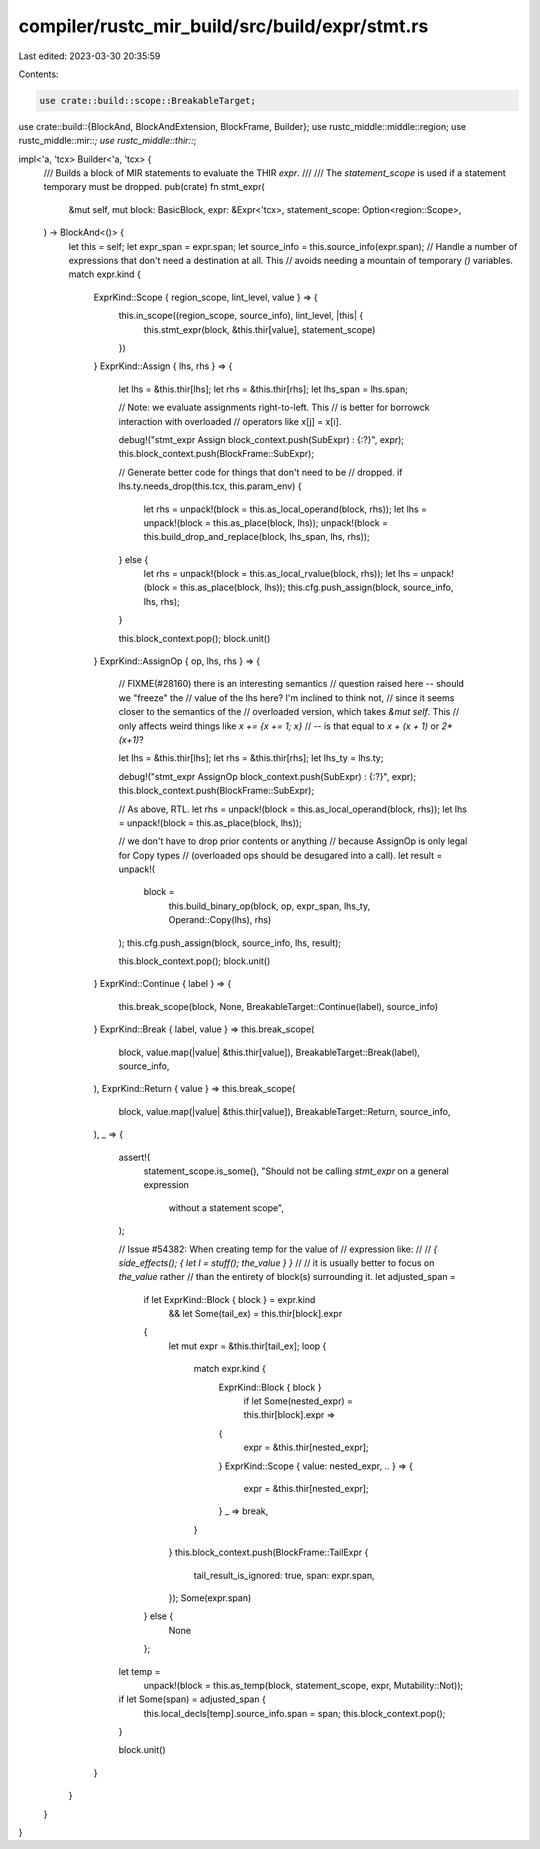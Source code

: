compiler/rustc_mir_build/src/build/expr/stmt.rs
===============================================

Last edited: 2023-03-30 20:35:59

Contents:

.. code-block:: rs

    use crate::build::scope::BreakableTarget;
use crate::build::{BlockAnd, BlockAndExtension, BlockFrame, Builder};
use rustc_middle::middle::region;
use rustc_middle::mir::*;
use rustc_middle::thir::*;

impl<'a, 'tcx> Builder<'a, 'tcx> {
    /// Builds a block of MIR statements to evaluate the THIR `expr`.
    ///
    /// The `statement_scope` is used if a statement temporary must be dropped.
    pub(crate) fn stmt_expr(
        &mut self,
        mut block: BasicBlock,
        expr: &Expr<'tcx>,
        statement_scope: Option<region::Scope>,
    ) -> BlockAnd<()> {
        let this = self;
        let expr_span = expr.span;
        let source_info = this.source_info(expr.span);
        // Handle a number of expressions that don't need a destination at all. This
        // avoids needing a mountain of temporary `()` variables.
        match expr.kind {
            ExprKind::Scope { region_scope, lint_level, value } => {
                this.in_scope((region_scope, source_info), lint_level, |this| {
                    this.stmt_expr(block, &this.thir[value], statement_scope)
                })
            }
            ExprKind::Assign { lhs, rhs } => {
                let lhs = &this.thir[lhs];
                let rhs = &this.thir[rhs];
                let lhs_span = lhs.span;

                // Note: we evaluate assignments right-to-left. This
                // is better for borrowck interaction with overloaded
                // operators like x[j] = x[i].

                debug!("stmt_expr Assign block_context.push(SubExpr) : {:?}", expr);
                this.block_context.push(BlockFrame::SubExpr);

                // Generate better code for things that don't need to be
                // dropped.
                if lhs.ty.needs_drop(this.tcx, this.param_env) {
                    let rhs = unpack!(block = this.as_local_operand(block, rhs));
                    let lhs = unpack!(block = this.as_place(block, lhs));
                    unpack!(block = this.build_drop_and_replace(block, lhs_span, lhs, rhs));
                } else {
                    let rhs = unpack!(block = this.as_local_rvalue(block, rhs));
                    let lhs = unpack!(block = this.as_place(block, lhs));
                    this.cfg.push_assign(block, source_info, lhs, rhs);
                }

                this.block_context.pop();
                block.unit()
            }
            ExprKind::AssignOp { op, lhs, rhs } => {
                // FIXME(#28160) there is an interesting semantics
                // question raised here -- should we "freeze" the
                // value of the lhs here?  I'm inclined to think not,
                // since it seems closer to the semantics of the
                // overloaded version, which takes `&mut self`. This
                // only affects weird things like `x += {x += 1; x}`
                // -- is that equal to `x + (x + 1)` or `2*(x+1)`?

                let lhs = &this.thir[lhs];
                let rhs = &this.thir[rhs];
                let lhs_ty = lhs.ty;

                debug!("stmt_expr AssignOp block_context.push(SubExpr) : {:?}", expr);
                this.block_context.push(BlockFrame::SubExpr);

                // As above, RTL.
                let rhs = unpack!(block = this.as_local_operand(block, rhs));
                let lhs = unpack!(block = this.as_place(block, lhs));

                // we don't have to drop prior contents or anything
                // because AssignOp is only legal for Copy types
                // (overloaded ops should be desugared into a call).
                let result = unpack!(
                    block =
                        this.build_binary_op(block, op, expr_span, lhs_ty, Operand::Copy(lhs), rhs)
                );
                this.cfg.push_assign(block, source_info, lhs, result);

                this.block_context.pop();
                block.unit()
            }
            ExprKind::Continue { label } => {
                this.break_scope(block, None, BreakableTarget::Continue(label), source_info)
            }
            ExprKind::Break { label, value } => this.break_scope(
                block,
                value.map(|value| &this.thir[value]),
                BreakableTarget::Break(label),
                source_info,
            ),
            ExprKind::Return { value } => this.break_scope(
                block,
                value.map(|value| &this.thir[value]),
                BreakableTarget::Return,
                source_info,
            ),
            _ => {
                assert!(
                    statement_scope.is_some(),
                    "Should not be calling `stmt_expr` on a general expression \
                     without a statement scope",
                );

                // Issue #54382: When creating temp for the value of
                // expression like:
                //
                // `{ side_effects(); { let l = stuff(); the_value } }`
                //
                // it is usually better to focus on `the_value` rather
                // than the entirety of block(s) surrounding it.
                let adjusted_span =
                    if let ExprKind::Block { block } = expr.kind
                        && let Some(tail_ex) = this.thir[block].expr
                    {
                        let mut expr = &this.thir[tail_ex];
                        loop {
                            match expr.kind {
                                ExprKind::Block { block }
                                    if let Some(nested_expr) = this.thir[block].expr =>
                                {
                                    expr = &this.thir[nested_expr];
                                }
                                ExprKind::Scope { value: nested_expr, .. } => {
                                    expr = &this.thir[nested_expr];
                                }
                                _ => break,
                            }
                        }
                        this.block_context.push(BlockFrame::TailExpr {
                            tail_result_is_ignored: true,
                            span: expr.span,
                        });
                        Some(expr.span)
                    } else {
                        None
                    };

                let temp =
                    unpack!(block = this.as_temp(block, statement_scope, expr, Mutability::Not));

                if let Some(span) = adjusted_span {
                    this.local_decls[temp].source_info.span = span;
                    this.block_context.pop();
                }

                block.unit()
            }
        }
    }
}


